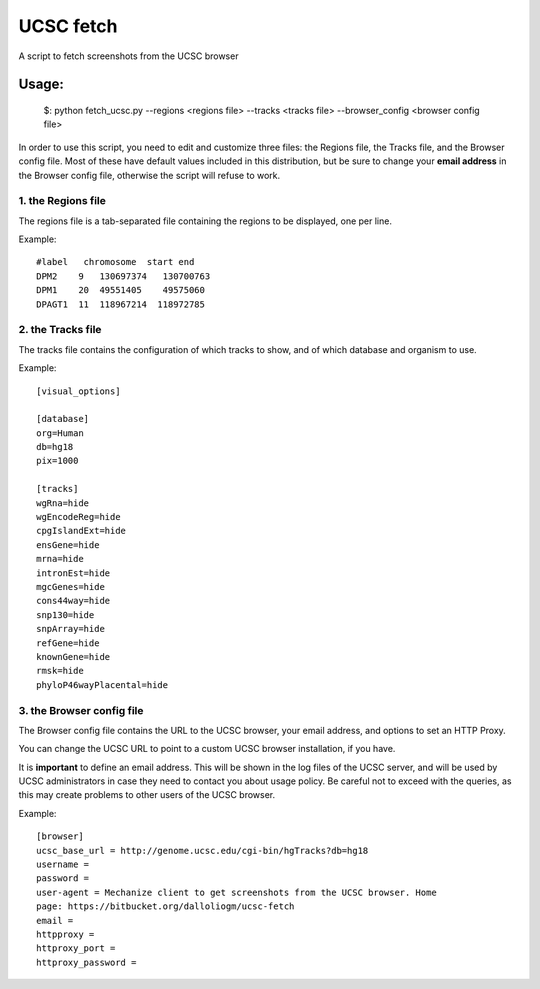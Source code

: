 =============
UCSC fetch
=============


A script to fetch screenshots from the UCSC browser


Usage:
++++++

    $: python fetch_ucsc.py --regions <regions file> --tracks <tracks file> --browser_config <browser config file>

In order to use this script, you need to edit and customize three files: the
Regions file, the Tracks file, and the Browser config file. Most of these have
default values included in this distribution, but be sure to change your **email
address** in the Browser config file, otherwise the script will refuse to work.

1. the Regions file
-------------------

The regions file is a tab-separated file containing the regions to be displayed,
one per line.

Example:

::
  
    #label   chromosome  start end
    DPM2    9   130697374   130700763
    DPM1    20  49551405    49575060
    DPAGT1  11  118967214  118972785


2. the Tracks file
-------------------

The tracks file contains the configuration of which tracks to show, and of which
database and organism to use.

Example:

::

    [visual_options]

    [database]
    org=Human
    db=hg18
    pix=1000

    [tracks]
    wgRna=hide
    wgEncodeReg=hide
    cpgIslandExt=hide
    ensGene=hide
    mrna=hide
    intronEst=hide
    mgcGenes=hide
    cons44way=hide
    snp130=hide
    snpArray=hide
    refGene=hide
    knownGene=hide
    rmsk=hide
    phyloP46wayPlacental=hide

3. the Browser config file
-----------------------

The Browser config file contains the URL to the UCSC browser, your email
address, and options to set an HTTP Proxy.

You can change the UCSC URL to point to a custom UCSC browser installation, if
you have.

It is **important** to define an email address. This will be shown in the log
files of the UCSC server, and will be used by UCSC administrators in case they
need to contact you about usage policy. Be careful not to exceed with the
queries, as this may create problems to other users of the UCSC browser.

Example: 

::

    [browser]
    ucsc_base_url = http://genome.ucsc.edu/cgi-bin/hgTracks?db=hg18
    username =
    password =
    user-agent = Mechanize client to get screenshots from the UCSC browser. Home
    page: https://bitbucket.org/dalloliogm/ucsc-fetch
    email = 
    httpproxy = 
    httproxy_port =
    httproxy_password =

